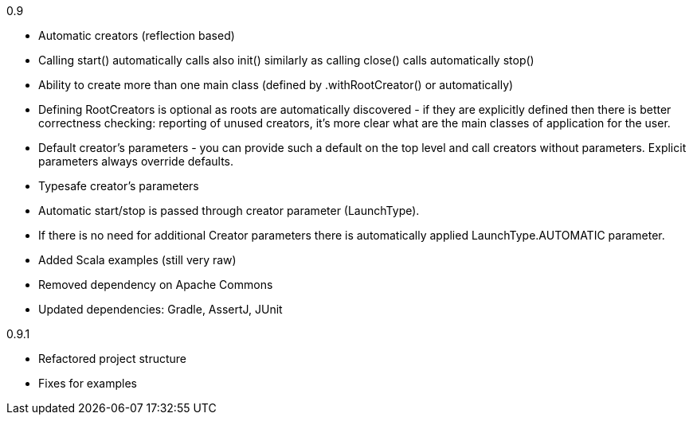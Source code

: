 0.9

* Automatic creators (reflection based)
* Calling start() automatically calls also init() similarly as calling close() calls automatically stop()
* Ability to create more than one main class (defined by .withRootCreator() or automatically)
* Defining RootCreators is optional as roots are automatically discovered - if they are explicitly defined then
  there is better correctness checking: reporting of unused creators, it's more clear what are the main classes of application for the user.
* Default creator's parameters - you can provide such a default on the top level and call creators without parameters. Explicit parameters always override defaults.
* Typesafe creator's parameters
* Automatic start/stop is passed through creator parameter (LaunchType).
* If there is no need for additional Creator parameters there is automatically applied LaunchType.AUTOMATIC parameter.
* Added Scala examples (still very raw)
* Removed dependency on Apache Commons
* Updated dependencies: Gradle, AssertJ, JUnit

0.9.1

* Refactored project structure
* Fixes for examples
